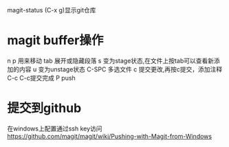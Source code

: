magit-status  (C-x g)显示git仓库

* magit buffer操作
  n p 用来移动
  tab 展开或隐藏段落
  s 变为stage状态,在文件上按tab可以查看新添加的内容
  u 变为unstage状态
  C-SPC 多选文件
  c 提交更改,再按c提交，添加注释C-c C-c提交完成
  P push

* 提交到github
  在windows上配置通过ssh key访问
  https://github.com/magit/magit/wiki/Pushing-with-Magit-from-Windows
